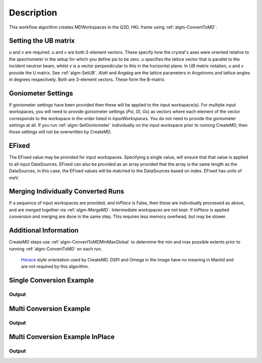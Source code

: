 .. algorithm::

.. summary::

.. alias::

.. properties::

Description
-----------

This workflow algorithm creates MDWorkspaces in the Q3D, HKL frame using :ref:`algm-ConvertToMD`. 

Setting the UB matrix
######################################

*u* and *v* are required. *u* and *v* are both 3-element vectors. These specify how the crystal's axes were oriented relative to the spectrometer in the setup for which you define psi to be zero. *u* specifies the lattice vector that is parallel to the incident neutron beam, whilst *v* is a vector perpendicular to this in the horizontal plane. In UB matrix notation, *u* and *v* provide the U matrix. See :ref:`algm-SetUB`. *Alatt* and *Angdeg* are the lattice parameters in Angstroms and lattice angles in degrees respectively. Both are 3-element vectors. These form the B-matrix.

Goniometer Settings
#####################

If goniometer settings have been provided then these will be applied to the input workspace(s). For multiple input workspaces, you will need to provide goniometer settings (*Psi*, *Gl*, *Gs*) as vectors where each element of the vector corresponds to the workspace in the order listed in *InputWorkspaces*. You do not need to provide the goniometer settings at all. If you run :ref:`algm-SetGoniometer` individually on the input workspace prior to running CreateMD, then those settings will not be overwritten by CreateMD.

EFixed
#######
The EFixed value may be provided for input workspaces. Specifying a single value, will ensure that that value is applied to all input DataSources. EFixed can also be provided as an array provided that the array is the same length as the DataSources, in this case, the EFixed values will be matched to the DataSources based on index. EFixed has units of meV.

Merging Individually Converted Runs
#####################################

If a sequence of input workspaces are provided, and *InPlace* is False, then these are individually processed as above, and are merged together via :ref:`algm-MergeMD`. Intermediate workspaces are not kept. If *InPlace* is applied conversion and merging are done in the same step. This requires less memory overhead, but may be slower.

Additional Information
#######################
CreateMD steps use :ref:`algm-ConvertToMDMinMaxGlobal` to determine the min and max possible extents prior to running :ref:`algm-ConvertToMD` on each run.


.. figure:: /images/HoraceOrientation.png
   :alt: HoraceOrientation.png

   `Horace <http://horace.isis.rl.ac.uk/Generating_SQW_files>`__ style orientation used by CreateMD. DSPI and Omega in the image have no meaning in Mantid and are not required by this algorithm.


**Single Conversion Example**
##########################################

.. testcode:: SingleConversion

   # Create some input data.
   current_ws = CreateSimulationWorkspace(Instrument='MAR', BinParams=[-3,1,3], UnitX='DeltaE')
   AddSampleLog(Workspace=current_ws,LogName='Ei',LogText='3.0',LogType='Number')

   # Execute CreateMD
   new_mdew = CreateMD(current_ws, Emode='Direct', Alatt=[1.4165, 1.4165,1.4165], Angdeg=[ 90, 90, 90], u=[1, 0, 0,], v=[0,1,0], Psi=6, Gs=0, Gl=[0])

   # Show dimensionality and dimension names
   ndims = new_mdew.getNumDims()
   for i in range(ndims):
       dim = new_mdew.getDimension(i)
       print dim.getName()
  
Output
^^^^^^

.. testoutput:: SingleConversion

   [H,0,0]
   [0,K,0]
   [0,0,L]
   DeltaE

**Multi Conversion Example**
##########################################

.. testcode:: MultiConversion

   # Create multiple runs 
   input_runs = list()
   psi = list()
   gs = list()
   gl = list()
   for i in range(1, 5):
       current_ws = CreateSimulationWorkspace(Instrument='MAR', BinParams=[-3,1,3], UnitX='DeltaE', OutputWorkspace='input_ws_' + str(i))
       input_runs.append(current_ws.name())
       psi.append(float(5 * i))
       gl.append(0.0)
       gs.append(0.0)
    
   # Convert and merge
   new_merged = CreateMD(input_runs, Emode='Direct', Alatt=[1.4165, 1.4165,1.4165], Angdeg=[ 90, 90, 90], u=[1, 0, 0,], v=[0,1,0], Psi=psi, Gl=gl, Gs=gs, EFixed=3.0)

   # Show dimensionality and dimension names
   ndims = new_merged.getNumDims()
   for i in range(ndims):
       dim = new_merged.getDimension(i)
       print dim.getName()

Output
^^^^^^

.. testoutput:: MultiConversion

   [H,0,0]
   [0,K,0]
   [0,0,L]
   DeltaE

**Multi Conversion Example InPlace**
##########################################

.. testcode:: MultiConversionInPlace

   # Create multiple runs 
   input_runs = list()
   psi = list()
   gs = list()
   gl = list()
   for i in range(1, 5):
       current_ws = CreateSimulationWorkspace(Instrument='MAR', BinParams=[-3,1,3], UnitX='DeltaE', OutputWorkspace='input_ws_' + str(i))
       input_runs.append(current_ws.name())
       psi.append(float(5 * i))
       gl.append(0.0)
       gs.append(0.0)
    
   # Convert and merge. ConversionToMD done in place.
   new_merged = CreateMD(input_runs, Emode='Direct', Alatt=[1.4165, 1.4165,1.4165], Angdeg=[ 90, 90, 90], u=[1, 0, 0,], v=[0,1,0], Psi=psi, Gl=gl, Gs=gs, EFixed=3.0, InPlace=True)

   # Show dimensionality and dimension names
   ndims = new_merged.getNumDims()
   for i in range(ndims):
       dim = new_merged.getDimension(i)
       print dim.getName()

Output
^^^^^^

.. testoutput:: MultiConversionInPlace

   [H,0,0]
   [0,K,0]
   [0,0,L]
   DeltaE

.. categories::

.. categories::
